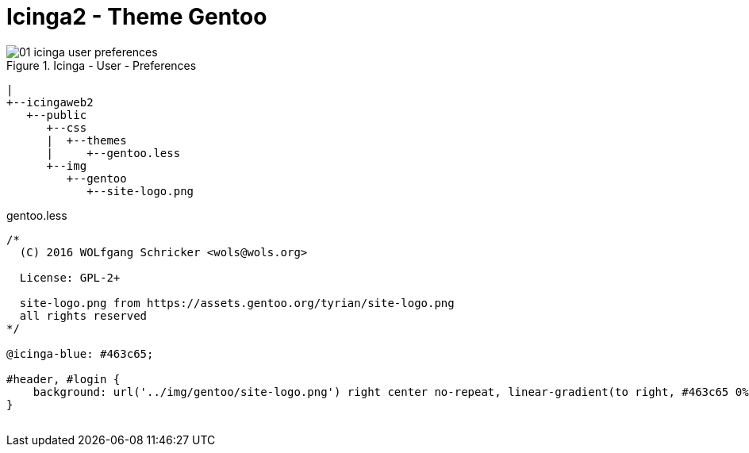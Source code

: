 = Icinga2 - Theme Gentoo
:published_at: 2016-07-12
:hp-tags:      gentoo, icinga2, icingaweb2, monitoring
:linkattrs:
:toc:          macro
:toc-title:    Inhalt

image::/time/images/2016/07/12/01-icinga_user_preferences.png[title="Icinga - User - Preferences"]

[source]
----
|
+--icingaweb2
   +--public
      +--css
      |  +--themes
      |     +--gentoo.less
      +--img
         +--gentoo
            +--site-logo.png
----

[source,css]
.gentoo.less
----
/*
  (C) 2016 WOLfgang Schricker <wols@wols.org>

  License: GPL-2+

  site-logo.png from https://assets.gentoo.org/tyrian/site-logo.png
  all rights reserved
*/

@icinga-blue: #463c65;

#header, #login {
    background: url('../img/gentoo/site-logo.png') right center no-repeat, linear-gradient(to right, #463c65 0%, #dddaec 100%);
}

----

// Don't remove next (last) lines!

++++
<!-- Piwik -->
<script type="text/javascript">
  var _paq = _paq || [];
  _paq.push(["setDomains", ["*.wols.github.io/time"]]);
  _paq.push(['trackPageView']);
  _paq.push(['enableLinkTracking']);
  (function() {
    var u="//wolsorg.pro-ssl.de/analytics/";
    _paq.push(['setTrackerUrl', u+'piwik.php']);
    _paq.push(['setSiteId', 2]);
    var d=document, g=d.createElement('script'), s=d.getElementsByTagName('script')[0];
    g.type='text/javascript'; g.async=true; g.defer=true; g.src=u+'piwik.js'; s.parentNode.insertBefore(g,s);
  })();
</script>
<noscript><p><img src="//wolsorg.pro-ssl.de/analytics/piwik.php?idsite=2" style="border:0;" alt="" /></p></noscript>
<!-- End Piwik Code -->
++++
